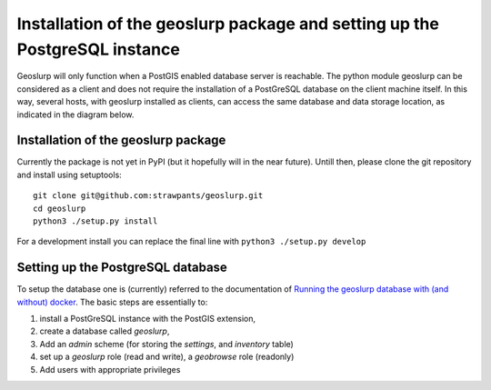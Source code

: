 .. _install:

===========================================================================
Installation of the geoslurp package and setting up the PostgreSQL instance 
===========================================================================

Geoslurp will only function when a PostGIS enabled database server is reachable. The python module geoslurp can be considered as a client and does not require the installation of a PostGreSQL database on the client machine itself. In this way, several hosts, with geoslurp installed as clients, can access the same database and data storage location, as indicated in the diagram below.

.. image:: graphics/geoslurp_network.svg
   :width: 600

Installation of the geoslurp package
====================================

Currently the package is not yet in PyPI (but it hopefully will in the near future). Untill then, please clone the git repository and install using setuptools::

   git clone git@github.com:strawpants/geoslurp.git
   cd geoslurp
   python3 ./setup.py install

For a development install you can replace the final line with ``python3 ./setup.py develop``

Setting up the PostgreSQL database
==================================
To setup the database one is (currently) referred to the documentation of `Running the geoslurp database with (and without) docker <https://github.com/strawpants/docker-geoslurp>`_. The basic steps are essentially to:

1. install a PostGreSQL instance with the PostGIS extension,
2. create a database called *geoslurp*,
3. Add an *admin* scheme (for storing the *settings*, and *inventory* table)
4. set up a *geoslurp* role (read and write), a *geobrowse* role (readonly)
5. Add users with appropriate privileges

